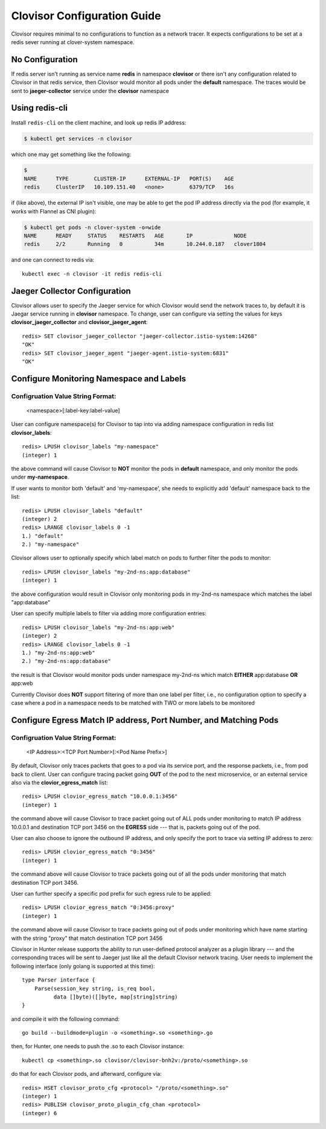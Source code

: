 .. This work is licensed under a Creative Commons Attribution 4.0 International License.
.. http://creativecommons.org/licenses/by/4.0
.. SPDX-License-Identifier CC-BY-4.0
.. (c) Authors of Clover

.. _clovisor_config_guide:

============================
Clovisor Configuration Guide
============================

Clovisor requires minimal to no configurations to function as a network tracer.
It expects configurations to be set at a redis sever running at clover-system
namespace.

No Configuration
================

If redis server isn't running as service name **redis** in namespace
**clovisor** or there isn't any configuration related to Clovisor in that
redis service, then Clovisor would monitor all pods under the **default**
namespace. The traces would be sent to **jaeger-collector** service under the
**clovisor** namespace

Using redis-cli
===============

Install ``redis-cli`` on the client machine, and look up redis IP address:

.. code-block:: bash

    $ kubectl get services -n clovisor

which one may get something like the following:

.. code-block:: bash

    $
    NAME      TYPE        CLUSTER-IP      EXTERNAL-IP   PORT(S)    AGE
    redis     ClusterIP   10.109.151.40   <none>        6379/TCP   16s

if (like above), the external IP isn't visible, one may be able to get the pod
IP address directly via the pod (for example, it works with Flannel as CNI
plugin):

.. code-block:: bash

    $ kubectl get pods -n clover-system -o=wide
    NAME      READY     STATUS    RESTARTS   AGE       IP             NODE
    redis     2/2       Running   0          34m       10.244.0.187   clover1804

and one can connect to redis via::

    kubectl exec -n clovisor -it redis redis-cli

Jaeger Collector Configuration
==============================

Clovisor allows user to specify the Jaeger service for which Clovisor would send
the network traces to, by default it is Jaegar service running in **clovisor** namespace. To change, user can configure via setting the values for
keys **clovisor_jaeger_collector** and **clovisor_jaeger_agent**::

    redis> SET clovisor_jaeger_collector "jaeger-collector.istio-system:14268"
    "OK"
    redis> SET clovisor_jaeger_agent "jaeger-agent.istio-system:6831"
    "OK"

Configure Monitoring Namespace and Labels
=========================================

Configruation Value String Format:
----------------------------------

    <namespace>[:label-key:label-value]

User can configure namespace(s) for Clovisor to tap into via adding namespace
configuration in redis list **clovisor_labels**::

    redis> LPUSH clovisor_labels "my-namespace"
    (integer) 1

the above command will cause Clovisor to **NOT** monitor the pods in **default**
namespace, and only monitor the pods under **my-namespace**.

If user wants to monitor both 'default' and 'my-namespace', she needs to
explicitly add 'default' namespace back to the list::

    redis> LPUSH clovisor_labels "default"
    (integer) 2
    redis> LRANGE clovisor_labels 0 -1
    1.) "default"
    2.) "my-namespace"

Clovisor allows user to optionally specify which label match on pods to further
filter the pods to monitor::

    redis> LPUSH clovisor_labels "my-2nd-ns:app:database"
    (integer) 1

the above configuration would result in Clovisor only monitoring pods in
my-2nd-ns namespace which matches the label "app:database"

User can specify multiple labels to filter via adding more configuration
entries::

    redis> LPUSH clovisor_labels "my-2nd-ns:app:web"
    (integer) 2
    redis> LRANGE clovisor_labels 0 -1
    1.) "my-2nd-ns:app:web"
    2.) "my-2nd-ns:app:database"

the result is that Clovisor would monitor pods under namespace my-2nd-ns which
match **EITHER** app:database **OR** app:web

Currently Clovisor does **NOT** support filtering of more than one label per
filter, i.e., no configuration option to specify a case where a pod in a
namespace needs to be matched with TWO or more labels to be monitored

Configure Egress Match IP address, Port Number, and Matching Pods
=================================================================

Configruation Value String Format:
----------------------------------

    <IP Address>:<TCP Port Number>[:<Pod Name Prefix>]

By default, Clovisor only traces packets that goes to a pod via its service
port, and the response packets, i.e., from pod back to client. User can
configure tracing packet going **OUT** of the pod to the next microservice, or
an external service also via the **clovior_egress_match** list::

    redis> LPUSH clovior_egress_match "10.0.0.1:3456"
    (integer) 1

the command above will cause Clovisor to trace packet going out of ALL pods
under monitoring to match IP address 10.0.0.1 and destination TCP port 3456 on
the **EGRESS** side --- that is, packets going out of the pod.

User can also choose to ignore the outbound IP address, and only specify the
port to trace via setting IP address to zero::

    redis> LPUSH clovior_egress_match "0:3456"
    (integer) 1

the command above will cause Clovisor to trace packets going out of all the pods
under monitoring that match destination TCP port 3456.

User can further specify a specific pod prefix for such egress rule to be
applied::

    redis> LPUSH clovior_egress_match "0:3456:proxy"
    (integer) 1

the command above will cause Clovisor to trace packets going out of pods under
monitoring which have name starting with the string "proxy" that match destination
TCP port 3456

Clovisor in Hunter release supports the ability to run user-defined protocol analyzer as a plugin library --- and the corresponding traces will be sent to Jaeger just like all the default Clovisor network tracing. User needs to implement the following interface (only golang is supported at this time)::

    type Parser interface {
        Parse(session_key string, is_req bool, 
              data []byte)([]byte, map[string]string)
    }

and compile it with the following command::

    go build --buildmode=plugin -o <something>.so <something>.go

then, for Hunter, one needs to push the .so to each Clovisor instance::

    kubectl cp <something>.so clovisor/clovisor-bnh2v:/proto/<something>.so

do that for each Clovisor pods, and afterward, configure via::

    redis> HSET clovisor_proto_cfg <protocol> "/proto/<something>.so"
    (integer) 1
    redis> PUBLISH clovisor_proto_plugin_cfg_chan <protocol>
    (integer) 6

